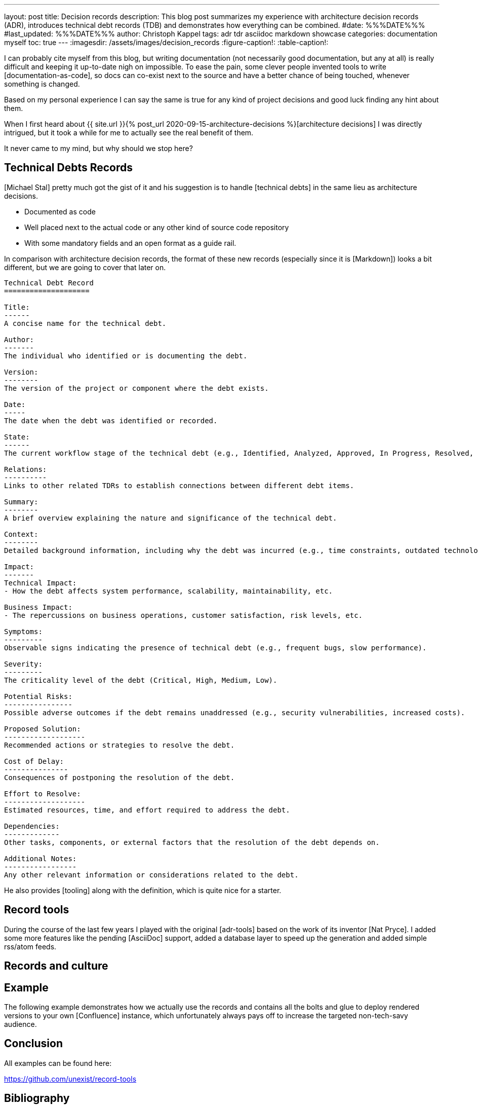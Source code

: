 ---
layout: post
title: Decision records
description: This blog post summarizes my experience with architecture decision records (ADR), introduces technical debt records (TDB) and demonstrates how everything can be combined.
#date: %%%DATE%%%
#last_updated: %%%DATE%%%
author: Christoph Kappel
tags: adr tdr asciidoc markdown showcase
categories: documentation myself
toc: true
---
ifdef::asciidoctorconfigdir[]
:imagesdir: {asciidoctorconfigdir}/../assets/images/decision_records
endif::[]
ifndef::asciidoctorconfigdir[]
:imagesdir: /assets/images/decision_records
endif::[]
:figure-caption!:
:table-caption!:

:1: https://github.com/unexist/record-tools
:2: https://github.com/unexist/adr-tools
:3: https://github.com/npryce/adr-tools
:4: https://github.com/ms1963/TechnicalDebtRecords
:5: https://github.com/ms1963
:6: https://github.com/npryce

I can probably cite myself from this blog, but writing documentation (not necessarily good
documentation, but any at all) is really difficult and keeping it up-to-date nigh on impossible.
To ease the pain, some clever people invented tools to write [documentation-as-code], so docs can
co-exist next to the source and have a better chance of being touched, whenever something is
changed.

Based on my personal experience I can say the same is true for any kind of project decisions and
good luck finding any hint about them.

When I first heard about
{{ site.url }}{% post_url 2020-09-15-architecture-decisions %}[architecture decisions] I was
directly
intrigued, but it took a while for me to actually see the real benefit of them.

It never came to my mind, but why should we stop here?

== Technical Debts Records

[Michael Stal] pretty much got the gist of it and his suggestion is to handle [technical debts] in
the same lieu as architecture decisions.

- Documented as code
- Well placed next to the actual code or any other kind of source code repository
- With some mandatory fields and an open format as a guide rail.

In comparison with architecture decision records, the format of these new records (especially since
it is [Markdown]) looks a bit different, but we are going to cover that later on.

[source,markdown]
----
Technical Debt Record
====================

Title:
------
A concise name for the technical debt.

Author:
-------
The individual who identified or is documenting the debt.

Version:
--------
The version of the project or component where the debt exists.

Date:
-----
The date when the debt was identified or recorded.

State:
------
The current workflow stage of the technical debt (e.g., Identified, Analyzed, Approved, In Progress, Resolved, Closed, Rejected).

Relations:
----------
Links to other related TDRs to establish connections between different debt items.

Summary:
--------
A brief overview explaining the nature and significance of the technical debt.

Context:
--------
Detailed background information, including why the debt was incurred (e.g., time constraints, outdated technologies).

Impact:
-------
Technical Impact:
- How the debt affects system performance, scalability, maintainability, etc.

Business Impact:
- The repercussions on business operations, customer satisfaction, risk levels, etc.

Symptoms:
---------
Observable signs indicating the presence of technical debt (e.g., frequent bugs, slow performance).

Severity:
---------
The criticality level of the debt (Critical, High, Medium, Low).

Potential Risks:
----------------
Possible adverse outcomes if the debt remains unaddressed (e.g., security vulnerabilities, increased costs).

Proposed Solution:
-------------------
Recommended actions or strategies to resolve the debt.

Cost of Delay:
---------------
Consequences of postponing the resolution of the debt.

Effort to Resolve:
-------------------
Estimated resources, time, and effort required to address the debt.

Dependencies:
-------------
Other tasks, components, or external factors that the resolution of the debt depends on.

Additional Notes:
-----------------
Any other relevant information or considerations related to the debt.
----

He also provides [tooling] along with the definition, which is quite nice for a starter.

== Record tools

During the course of the last few years I played with the original [adr-tools] based on the  work
of its inventor [Nat Pryce].
I added some more features like the pending [AsciiDoc] support, added a database layer to speed up
the generation and added simple rss/atom feeds.

== Records and culture

== Example

The following example demonstrates how we actually use the records and contains all the bolts
and glue to deploy rendered versions to your own [Confluence] instance, which unfortunately always
pays off to increase the targeted non-tech-savy audience.

[source,]
----
----

== Conclusion

All examples can be found here:

<https://github.com/unexist/record-tools>

[bibliography]
== Bibliography
